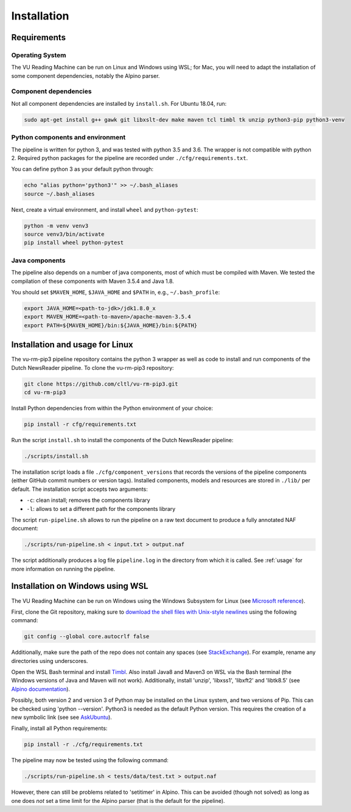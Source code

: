 .. _installation:

*********************************
Installation
*********************************

Requirements
================================================

Operating System
------------------------------------------------
The VU Reading Machine can be run on Linux and Windows using WSL; for Mac, you will need to adapt the installation of some component dependencies, notably the Alpino parser.

Component dependencies
------------------------------------------------
Not all component dependencies are installed by ``install.sh``. 
For Ubuntu 18.04, run:

.. code-block:: console

    sudo apt-get install g++ gawk git libxslt-dev make maven tcl timbl tk unzip python3-pip python3-venv

Python components and environment
------------------------------------------------
The pipeline is written for python 3, and was tested with python 3.5 and 3.6. The wrapper is not compatible with python 2. Required python packages for the pipeline are recorded under ``./cfg/requirements.txt``.

You can define python 3 as your default python through:

.. code-block:: console

    echo "alias python='python3'" >> ~/.bash_aliases
    source ~/.bash_aliases

Next, create a virtual environment, and install ``wheel`` and ``python-pytest``:

.. code-block:: console

    python -m venv venv3
    source venv3/bin/activate
    pip install wheel python-pytest 

Java components 
------------------------------------------------
The pipeline also depends on a number of java components, most of which must be compiled with Maven. We tested the compilation of these components with Maven 3.5.4 and Java 1.8.

You should set ``$MAVEN_HOME``, ``$JAVA_HOME`` and ``$PATH`` in, e.g., ``~/.bash_profile``:

.. code-block:: bash

   export JAVA_HOME=<path-to-jdk>/jdk1.8.0_x
   export MAVEN_HOME=<path-to-maven>/apache-maven-3.5.4
   export PATH=${MAVEN_HOME}/bin:${JAVA_HOME}/bin:${PATH}

Installation and usage for Linux
================================================
The vu-rm-pip3 pipeline repository contains the python 3 wrapper as well as code to install and run components of the Dutch NewsReader pipeline. To clone the vu-rm-pip3 repository:
   
.. code-block:: console

    git clone https://github.com/cltl/vu-rm-pip3.git
    cd vu-rm-pip3

Install Python dependencies from within the Python environment of your choice:

.. code-block:: console

    pip install -r cfg/requirements.txt

Run the script ``install.sh`` to install the components of the Dutch NewsReader pipeline:

.. code-block:: console

    ./scripts/install.sh

The installation script loads a file ``./cfg/component_versions`` that records the versions of the pipeline components (either GitHub commit numbers or version tags). Installed components, models and resources are stored in ``./lib/`` per default.
The installation script accepts two arguments:

* ``-c``: clean install; removes the components library
* ``-l``: allows to set a different path for the components library

The script ``run-pipeline.sh`` allows to run the pipeline on a raw text document to produce a fully annotated NAF document:
    
.. code-block:: console

    ./scripts/run-pipeline.sh < input.txt > output.naf

The script additionally produces a log file ``pipeline.log`` in the directory from which it is called. 
See :ref:`usage` for more information on running the pipeline.

Installation on Windows using WSL
================================================

The VU Reading Machine can be run on Windows using the Windows Subsystem for Linux (see `Microsoft reference <https://docs.microsoft.com/en-us/windows/wsl/install-win10>`_).

First, clone the Git repository, making sure to `download the shell files with Unix-style newlines <https://stackoverflow.com/questions/10418975/how-to-change-line-ending-settings>`_ using the following command:

.. code-block:: console

    git config --global core.autocrlf false

Additionally, make sure the path of the repo does not contain any spaces (see `StackExchange <https://stackoverflow.com/questions/5163642/how-to-pass-directory-path-that-have-space-to-windows-shell>`_). For example, rename any directories using underscores.

Open the WSL Bash terminal and install `Timbl <https://languagemachines.github.io/timbl/>`_. Also install Java8 and Maven3 on WSL via the Bash terminal (the Windows versions of Java and Maven will not work). 
Additionally, install 'unzip', 'libxss1', 'libxft2' and 'libtk8.5' (see `Alpino documentation <https://danieldk.eu/Posts/2017-01-10-Alpino-Windows.html>`_).

Possibly, both version 2 and version 3 of Python may be installed on the Linux system, and two versions of Pip. This can be checked using 'python --version'. Python3 is needed as the default Python version. This requires the creation of a new symbolic link (see see `AskUbuntu <https://askubuntu.com/questions/603949/python-2-7-is-still-default-though-alias-python-python3-4-is-set>`_).

Finally, install all Python requirements:

.. code-block:: console

    pip install -r ./cfg/requirements.txt 

The pipeline may now be tested using the following command:

.. code-block:: console

    ./scripts/run-pipeline.sh < tests/data/test.txt > output.naf

However, there can still be problems related to 'setitimer' in Alpino. This can be avoided (though not solved) as long as one does *not* set a time limit for the Alpino parser (that is the default for the pipeline). 
